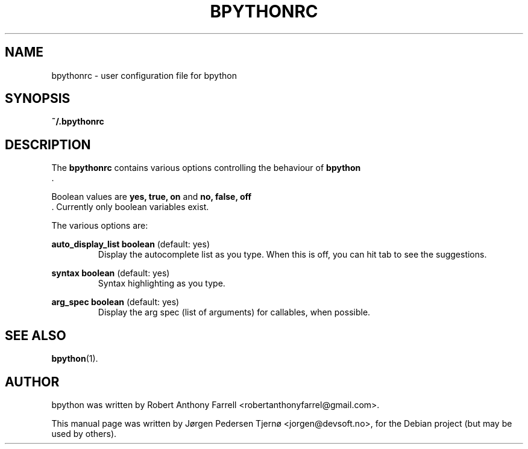 .\"                                      Hey, EMACS: -*- nroff -*-
.\" First parameter, NAME, should be all caps
.\" Second parameter, SECTION, should be 1-8, maybe w/ subsection
.\" other parameters are allowed: see man(7), man(1)
.TH BPYTHONRC 5 "August 13, 2008"
.\" Please adjust this date whenever revising the manpage.
.\"
.\" Some roff macros, for reference:
.\" .nh        disable hyphenation
.\" .hy        enable hyphenation
.\" .ad l      left justify
.\" .ad b      justify to both left and right margins
.\" .nf        disable filling
.\" .fi        enable filling
.\" .br        insert line break
.\" .sp <n>    insert n+1 empty lines
.\" for manpage-specific macros, see man(7)
.SH NAME
bpythonrc \- user configuration file for bpython
.SH SYNOPSIS
.B ~/.bpythonrc
.SH DESCRIPTION
The 
.B bpythonrc
contains various options controlling the behaviour of 
.B bpython
 .

Boolean values are 
.B yes, true, on
and
.B no, false, off
 . Currently only boolean variables exist. 

The various options are:

.B auto_display_list 
.BI boolean
(default: yes)
.RS
Display the autocomplete list as you type. When this is off, you can hit tab to see the suggestions.
.RE

.B syntax
.BI boolean
(default: yes)
.RS
Syntax highlighting as you type.
.RE

.B arg_spec
.BI boolean
(default: yes)
.RS
Display the arg spec (list of arguments) for callables, when possible.
.RE

.SH SEE ALSO
.BR bpython (1).

.SH AUTHOR
bpython was written by Robert Anthony Farrell <robertanthonyfarrel@gmail.com>.
.PP
This manual page was written by Jørgen Pedersen Tjernø <jorgen@devsoft.no>,
for the Debian project (but may be used by others).

